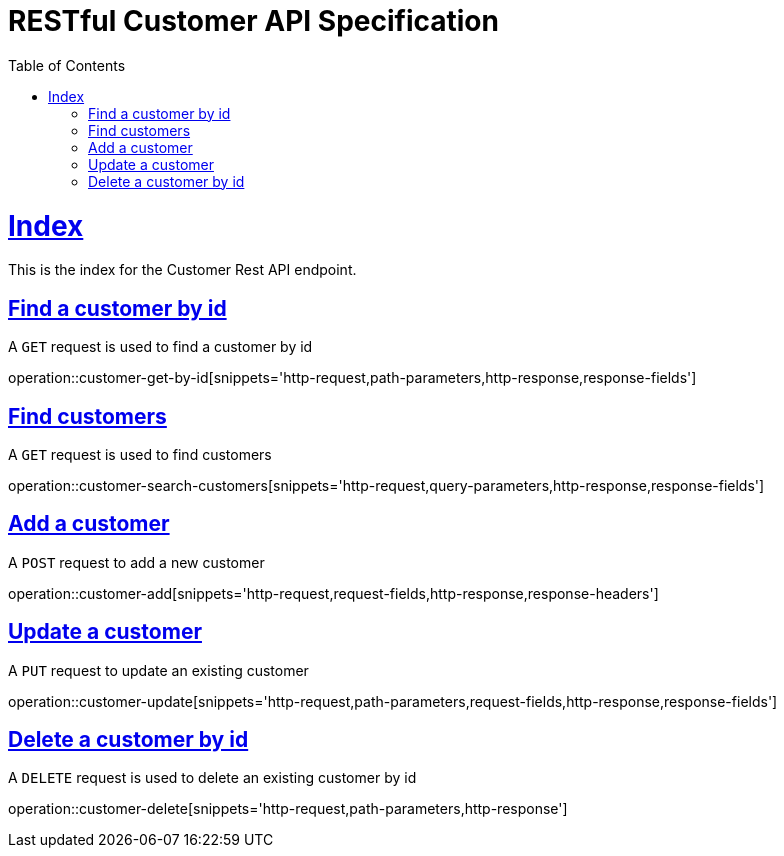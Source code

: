 = RESTful Customer API Specification
;
:doctype: book
:icons: font
:source-highlighter: highlightjs
:toc: left
:toclevels: 2
:sectlinks:

[[Index]]
= Index

This is the index for the Customer Rest API endpoint.

[[index-find-customer]]
== Find a customer by id

A `GET` request is used to find a customer by id

operation::customer-get-by-id[snippets='http-request,path-parameters,http-response,response-fields']

[[index-find-customers]]
== Find customers

A `GET` request is used to find customers

operation::customer-search-customers[snippets='http-request,query-parameters,http-response,response-fields']

[[index-add-customer]]
== Add a customer

A `POST` request to add a new customer

operation::customer-add[snippets='http-request,request-fields,http-response,response-headers']

[[index-update-customer]]
== Update a customer

A `PUT` request to update an existing customer

operation::customer-update[snippets='http-request,path-parameters,request-fields,http-response,response-fields']

[[index-delete-customer]]
== Delete a customer by id

A `DELETE` request is used to delete an existing customer by id

operation::customer-delete[snippets='http-request,path-parameters,http-response']

